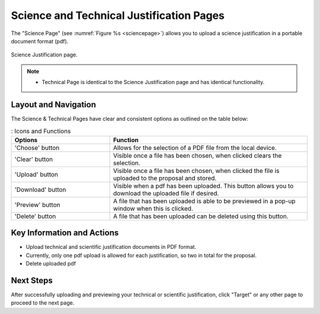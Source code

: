 Science and Technical Justification Pages
~~~~~~~~~~~~~~~~~~~~~~~~~~~~~~~~~~~~~~~~~

The "Science Page" (see :numref:`Figure %s <sciencepage>`) allows you to upload a science justification in a portable document format (pdf).

.. _sciencepage:

.. figure:: /images/technicalPage.png
   :width: 90%
   :align: center
   :alt: Image of the Science Justification page.

   Science Justification page.

.. note:: 

   - Technical Page is identical to the Science Justification page and has identical functionality.

Layout and Navigation
=====================

The Science & Technical Pages have clear and consistent options as outlined on the table below:

.. list-table:: : Icons and Functions
   :widths: 25 50
   :header-rows: 1

   * - Options
     - Function
  
   * - 'Choose' button
     - Allows for the selection of a PDF file from the local device.
   * - 'Clear' button
     - Visible once a file has been chosen, when clicked clears the selection.
   * - 'Upload' button
     - Visible once a file has been chosen, when clicked the file is uploaded to the proposal and stored.
   * - 'Download' button
     - Visible when a pdf has been uploaded. This button allows you to download the uploaded file if desired.
   * - 'Preview' button
     - A file that has been uploaded is able to be previewed in a pop-up window when this is clicked.
   * - 'Delete' button
     - A file that has been uploaded can be deleted using this button.


Key Information and Actions
===========================

- Upload technical and scientific justification documents in PDF format.
- Currently, only one pdf upload is allowed for each justification, so two in total for the proposal.
- Delete uploaded pdf

Next Steps
==========

After successfully uploading and previewing your technical or scientific justification, click "Target" or any other page to proceed to the next page.

